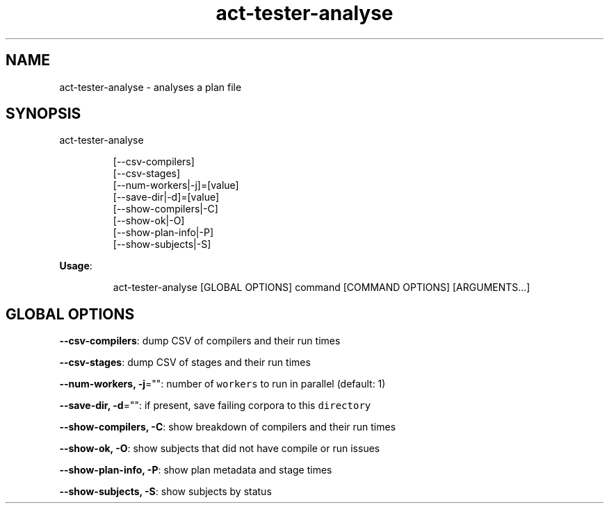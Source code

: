 .nh
.TH act\-tester\-analyse 8

.SH NAME
.PP
act\-tester\-analyse \- analyses a plan file


.SH SYNOPSIS
.PP
act\-tester\-analyse

.PP
.RS

.nf
[\-\-csv\-compilers]
[\-\-csv\-stages]
[\-\-num\-workers|\-j]=[value]
[\-\-save\-dir|\-d]=[value]
[\-\-show\-compilers|\-C]
[\-\-show\-ok|\-O]
[\-\-show\-plan\-info|\-P]
[\-\-show\-subjects|\-S]

.fi
.RE

.PP
\fBUsage\fP:

.PP
.RS

.nf
act\-tester\-analyse [GLOBAL OPTIONS] command [COMMAND OPTIONS] [ARGUMENTS...]

.fi
.RE


.SH GLOBAL OPTIONS
.PP
\fB\-\-csv\-compilers\fP: dump CSV of compilers and their run times

.PP
\fB\-\-csv\-stages\fP: dump CSV of stages and their run times

.PP
\fB\-\-num\-workers, \-j\fP="": number of \fB\fCworkers\fR to run in parallel (default: 1)

.PP
\fB\-\-save\-dir, \-d\fP="": if present, save failing corpora to this \fB\fCdirectory\fR

.PP
\fB\-\-show\-compilers, \-C\fP: show breakdown of compilers and their run times

.PP
\fB\-\-show\-ok, \-O\fP: show subjects that did not have compile or run issues

.PP
\fB\-\-show\-plan\-info, \-P\fP: show plan metadata and stage times

.PP
\fB\-\-show\-subjects, \-S\fP: show subjects by status
